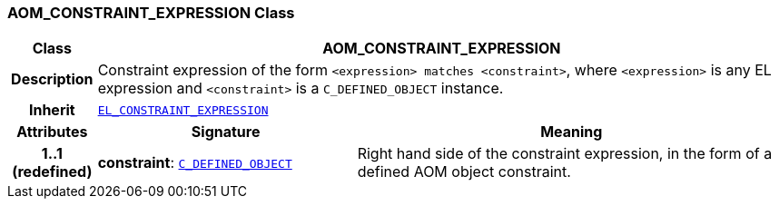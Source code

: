 === AOM_CONSTRAINT_EXPRESSION Class

[cols="^1,3,5"]
|===
h|*Class*
2+^h|*AOM_CONSTRAINT_EXPRESSION*

h|*Description*
2+a|Constraint expression of the form `<expression> matches <constraint>`, where `<expression>` is any EL expression and `<constraint>` is a `C_DEFINED_OBJECT` instance.

h|*Inherit*
2+|`link:/releases/LANG/{am_release}/bmm.html#_el_constraint_expression_class[EL_CONSTRAINT_EXPRESSION^]`

h|*Attributes*
^h|*Signature*
^h|*Meaning*

h|*1..1 +
(redefined)*
|*constraint*: `<<_c_defined_object_class,C_DEFINED_OBJECT>>`
a|Right hand side of the constraint expression, in the form of a defined AOM object constraint.
|===
